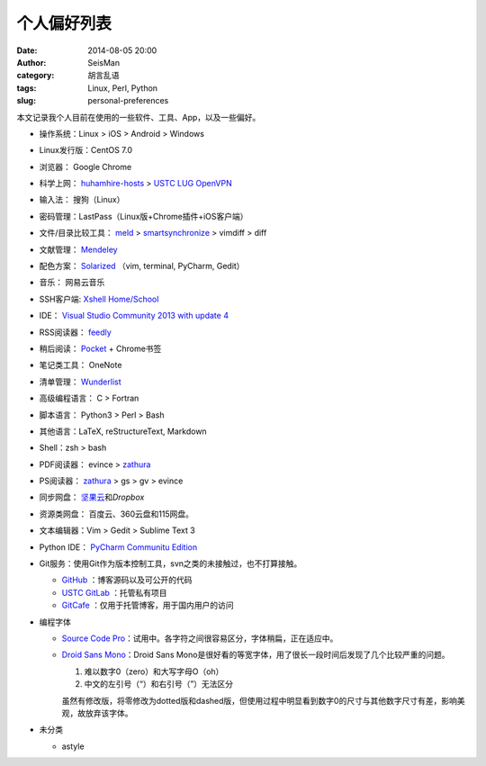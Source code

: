 个人偏好列表
############

:date: 2014-08-05 20:00
:author: SeisMan
:category: 胡言乱语
:tags: Linux, Perl, Python
:slug: personal-preferences

.. contents::

本文记录我个人目前在使用的一些软件、工具、App，以及一些偏好。

- 操作系统：Linux > iOS > Android > Windows
- Linux发行版：CentOS 7.0
- 浏览器： Google Chrome
- 科学上网： `huhamhire-hosts`_ > `USTC LUG OpenVPN`_
- 输入法： 搜狗（Linux）
- 密码管理：LastPass（Linux版+Chrome插件+iOS客户端）
- 文件/目录比较工具： `meld`_ > `smartsynchronize`_ > vimdiff > diff
- 文献管理： `Mendeley`_
- 配色方案： `Solarized`_ （vim, terminal, PyCharm, Gedit）
- 音乐： 网易云音乐
- SSH客户端: `Xshell Home/School`_
- IDE： `Visual Studio Community 2013 with update 4`_
- RSS阅读器： `feedly`_
- 稍后阅读： `Pocket`_ + Chrome书签
- 笔记类工具： OneNote
- 清单管理： `Wunderlist`_
- 高级编程语言： C > Fortran
- 脚本语言： Python3 > Perl > Bash
- 其他语言：LaTeX, reStructureText, Markdown
- Shell：zsh > bash
- PDF阅读器： evince > `zathura`_
- PS阅读器： `zathura`_ > gs > gv > evince
- 同步网盘： `坚果云`_\ 和\ `Dropbox`\
- 资源类网盘： 百度云、360云盘和115网盘。
- 文本编辑器：Vim > Gedit > Sublime Text 3
- Python IDE： `PyCharm Communitu Edition`_
- Git服务：使用Git作为版本控制工具，svn之类的未接触过，也不打算接触。

  - `GitHub`_ ：博客源码以及可公开的代码
  - `USTC GitLab`_ ：托管私有项目
  - `GitCafe`_ ：仅用于托管博客，用于国内用户的访问

- 编程字体

  - `Source Code Pro`_\ ：试用中。各字符之间很容易区分，字体稍扁，正在适应中。
  - `Droid Sans Mono`_\ ：Droid Sans Mono是很好看的等宽字体，用了很长一段时间后发现了几个比较严重的问题。

    #. 难以数字0（zero）和大写字母O（oh）
    #. 中文的左引号（“）和右引号（”）无法区分

    虽然有修改版，将零修改为dotted版和dashed版，但使用过程中明显看到数字0的尺寸与其他数字尺寸有差，影响美观，故放弃该字体。

- 未分类

  - astyle

.. _Droid Sans Mono: https://www.google.com/fonts/specimen/Droid+Sans+Mono
.. _Dropbox: https://www.dropbox.com
.. _feedly: http://feedly.com/
.. _Git: http://git-scm.com/
.. _GitCafe: https://gitcafe.com
.. _GitHub: https://github.com/
.. _huhamhire-hosts: https://hosts.huhamhire.com
.. _LastPass: https://lastpass.com
.. _meld: http://meldmerge.org/
.. _Mendeley: http://www.mendeley.com/
.. _Pocket: http://getpocket.com/
.. _PyCharm Communitu Edition: http://www.jetbrains.com/pycharm/
.. _Raysnote: https://raysnote.com/
.. _smartsynchronize: http://www.syntevo.com/smartsynchronize
.. _Solarized: http://ethanschoonover.com/solarized
.. _Source Code Pro: https://github.com/adobe-fonts/source-code-pro
.. _USTC LUG OpenVPN: https://vpn.lug.ustc.edu.cn/
.. _USTC GitLab: https://gitlab.lug.ustc.edu.cn/
.. _Visual Studio Community 2013 with update 4: http://www.visualstudio.com/downloads/download-visual-studio-vs
.. _Wunderlist: https://www.wunderlist.com/zh/
.. _Xshell Home/School: http://www.netsarang.com/products/xsh_overview.html
.. _zathura: http://pwmt.org/projects/zathura
.. _百度云: http://yun.baidu.com
.. _坚果云: https://jianguoyun.com
